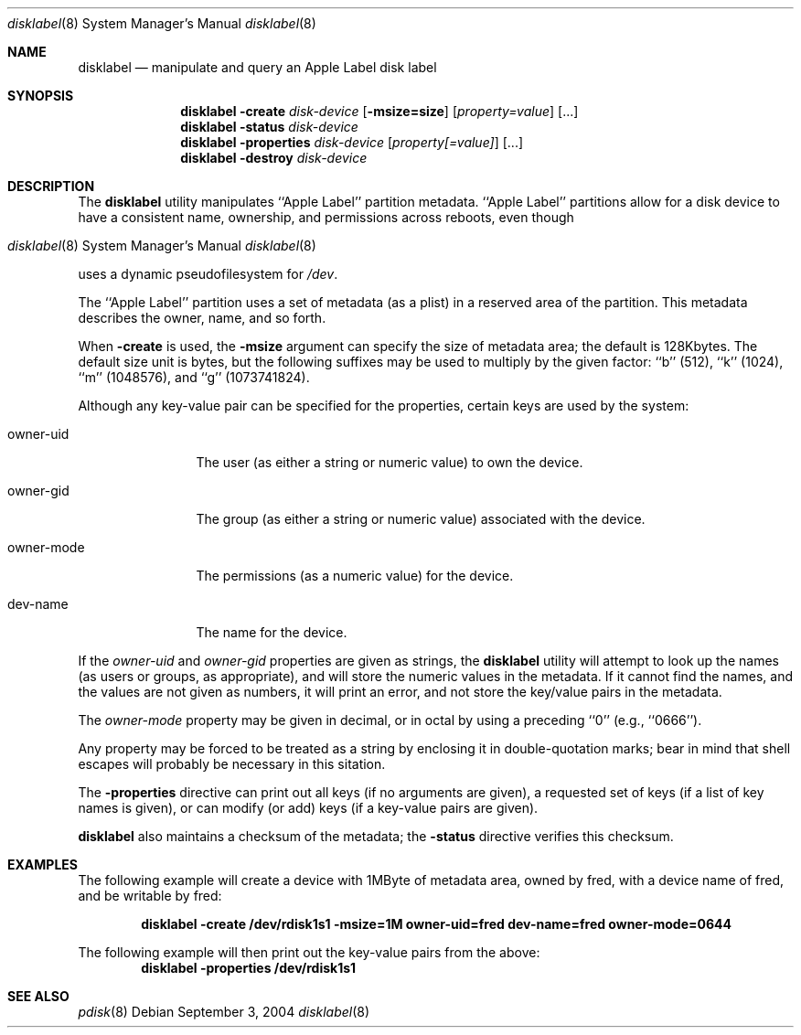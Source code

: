 .\"
.\" Copyright (c) 2004 Apple Computer, Inc. All rights reserved.
.\"
.\" @APPLE_LICENSE_HEADER_START@
.\" 
.\" This file contains Original Code and/or Modifications of Original Code
.\" as defined in and that are subject to the Apple Public Source License
.\" Version 2.0 (the 'License'). You may not use this file except in
.\" compliance with the License. Please obtain a copy of the License at
.\" http://www.opensource.apple.com/apsl/ and read it before using this
.\" file.
.\" 
.\" The Original Code and all software distributed under the License are
.\" distributed on an 'AS IS' basis, WITHOUT WARRANTY OF ANY KIND, EITHER
.\" EXPRESS OR IMPLIED, AND APPLE HEREBY DISCLAIMS ALL SUCH WARRANTIES,
.\" INCLUDING WITHOUT LIMITATION, ANY WARRANTIES OF MERCHANTABILITY,
.\" FITNESS FOR A PARTICULAR PURPOSE, QUIET ENJOYMENT OR NON-INFRINGEMENT.
.\" Please see the License for the specific language governing rights and
.\" limitations under the License.
.\" 
.\" @APPLE_LICENSE_HEADER_END@
.\"
.Dd September 3, 2004
.Dt disklabel 8
.Os
.Sh NAME
.Nm disklabel
.Nd manipulate and query an Apple Label disk label
.Sh SYNOPSIS
.Nm
.Fl create
.Ar disk-device
.Op Fl msize=size
.Op Ar property=value
.Op ...
.Nm
.Fl status
.Ar disk-device
.Nm
.Fl properties
.Ar disk-device
.Op Ar property[=value]
.Op ...
.Nm
.Fl destroy
.Ar disk-device
.Sh DESCRIPTION
The
.Nm
utility manipulates ``Apple Label'' partition metadata.
``Apple Label'' partitions allow for a disk device to have a consistent
name, ownership, and permissions across reboots, even though
.Os
uses a dynamic pseudofilesystem for
.Pa /dev .
.Pp
The ``Apple Label'' partition uses a set of metadata (as a plist)
in a reserved area of the partition.  This metadata describes the
owner, name, and so forth. 
.Pp
When
.Fl create
is used, the
.Fl msize
argument can specify the size of metadata area; the default
is 128Kbytes.
The default size unit is bytes, but the following suffixes
may be used to multiply by the given factor:
``b''
(512),
``k''
(1024),
``m''
(1048576), and
``g''
(1073741824).
.Pp
Although any key-value pair can be specified for the properties,
certain keys are used by the system:
.Bl -tag -width owner-mode
.It owner-uid
The user (as either a string or numeric value) to own the device.
.It owner-gid
The group (as either a string or numeric value) associated with the device.
.It owner-mode
The permissions (as a numeric value) for the device.
.It dev-name
The name for the device.
.El
.Pp
If the
.Ar owner-uid
and
.Ar owner-gid
properties are given as strings, the
.Nm
utility will attempt to look up the names (as users or groups, as appropriate),
and will store the numeric values in the metadata.  If it cannot find
the names, and the values are not given as numbers, it will print an error,
and not store the key/value pairs in the metadata.
.Pp
The
.Ar owner-mode
property may be given in decimal, or in octal by using a preceding ``0''
(e.g., ``0666'').
.Pp
Any property may be forced to be treated as a string by enclosing it
in double-quotation marks; bear in mind that shell escapes will probably
be necessary in this sitation.
.Pp
The
.Fl properties
directive can print out all keys (if no arguments are given),
a requested set of keys (if a list of key names is given), or
can modify (or add) keys (if a key-value pairs are given).
.Pp
.Nm
also maintains a checksum of the metadata; the
.Fl status
directive verifies this checksum.
.Sh EXAMPLES
The following example will create a device with 1MByte of metadata
area, owned by fred, with a device name of fred, and be writable by
fred:
.Pp
.Dl "disklabel -create /dev/rdisk1s1 -msize=1M owner-uid=fred dev-name=fred owner-mode=0644"
.Pp
The following example will then print out the key-value pairs from the above:
.Dl "disklabel -properties /dev/rdisk1s1"
.Sh SEE ALSO
.Xr pdisk 8
